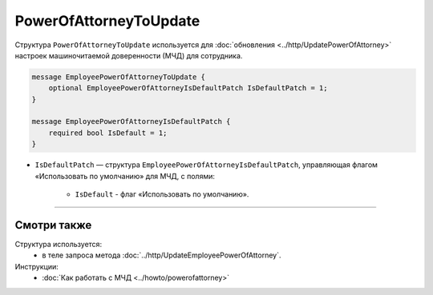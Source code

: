 PowerOfAttorneyToUpdate
=======================

Структура ``PowerOfAttorneyToUpdate`` используется для :doc:`обновления <../http/UpdatePowerOfAttorney>` настроек машиночитаемой доверенности (МЧД) для сотрудника.

.. code-block:: protobuf

    message EmployeePowerOfAttorneyToUpdate {
        optional EmployeePowerOfAttorneyIsDefaultPatch IsDefaultPatch = 1;
    }

    message EmployeePowerOfAttorneyIsDefaultPatch {
        required bool IsDefault = 1;
    }

- ``IsDefaultPatch`` — структура ``EmployeePowerOfAttorneyIsDefaultPatch``, управляющая флагом «Использовать по умолчанию» для МЧД, с полями:
	
	- ``IsDefault`` - флаг «Использовать по умолчанию».

----

Смотри также
^^^^^^^^^^^^

Структура используется:
	- в теле запроса метода :doc:`../http/UpdateEmployeePowerOfAttorney`.

Инструкции:
	- :doc:`Как работать с МЧД <../howto/powerofattorney>`